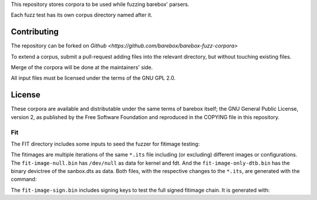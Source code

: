 ..
  SPDX-License-Identifier: GPL-2.0-only

This repository stores corpora to be used while fuzzing barebox' parsers.

Each fuzz test has its own corpus directory named after it.

Contributing
------------

The repository can be forked on `Github <https://github.com/barebox/barebox-fuzz-corpora>`

To extend a corpus, submit a pull-request adding files into the relevant
directory, but without touching existing files.

Merge of the corpora will be done at the maintainers' side.

All input files must be licensed under the terms of the GNU GPL 2.0.

License
-------

These corpora are available and distributable under the same terms of barebox
itself; the GNU General Public License, version 2, as published by the Free
Software Foundation and reproduced in the COPYING file in this repository.


Fit
===

The FIT directory includes some inputs to seed the fuzzer for fitimage testing:

.. code-block:: bash
        fit/fit-image-null.bin
        fit/fit-image-only-dtb.bin
        fit/fit-image-sign.bin

The fitimages are multiple iterations of the same ``*.its`` file including (or excluding)
different images or configurations. The ``fit-image-null.bin`` has ``/dev/null`` as data
for kernel and fdt. And the ``fit-image-only-dtb.bin`` has the binary devictree of the
sanbox.dts as data. Both files, with the respective changes to the ``*.its``, are generated
with the command:

.. code-block:: bash
        mkimage -f sandbox.its fit/fit-image-sign.bin

The ``fit-image-sign.bin`` includes signing keys to test the full signed fitimage chain.
It is generated with:

.. code-block:: bash
        mkimage -r -G fit-4096-development.key -f sandbox.its fit/fit-image-sign.bin
